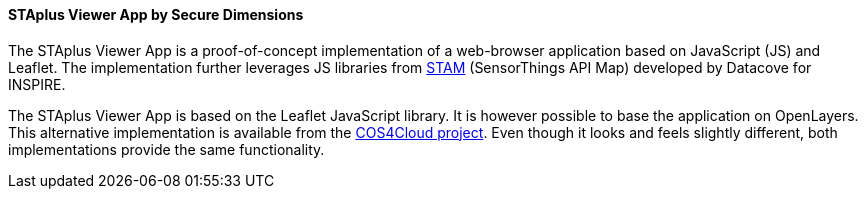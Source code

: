 [[staplusviewer]]
==== STAplus Viewer App by Secure Dimensions

The STAplus Viewer App is a proof-of-concept implementation of a web-browser application based on JavaScript (JS) and Leaflet. The implementation further leverages JS libraries from https://github.com/DataCoveEU/API4INSPIRE[STAM] (SensorThings API Map) developed by Datacove for INSPIRE.

The STAplus Viewer App is based on the Leaflet JavaScript library. It is however possible to base the application on OpenLayers. This alternative implementation is available from the https://cos4cloud.secd.eu/staplus-viewer-app/ol.html[COS4Cloud project]. Even though it looks and feels slightly different, both implementations provide the same functionality.
